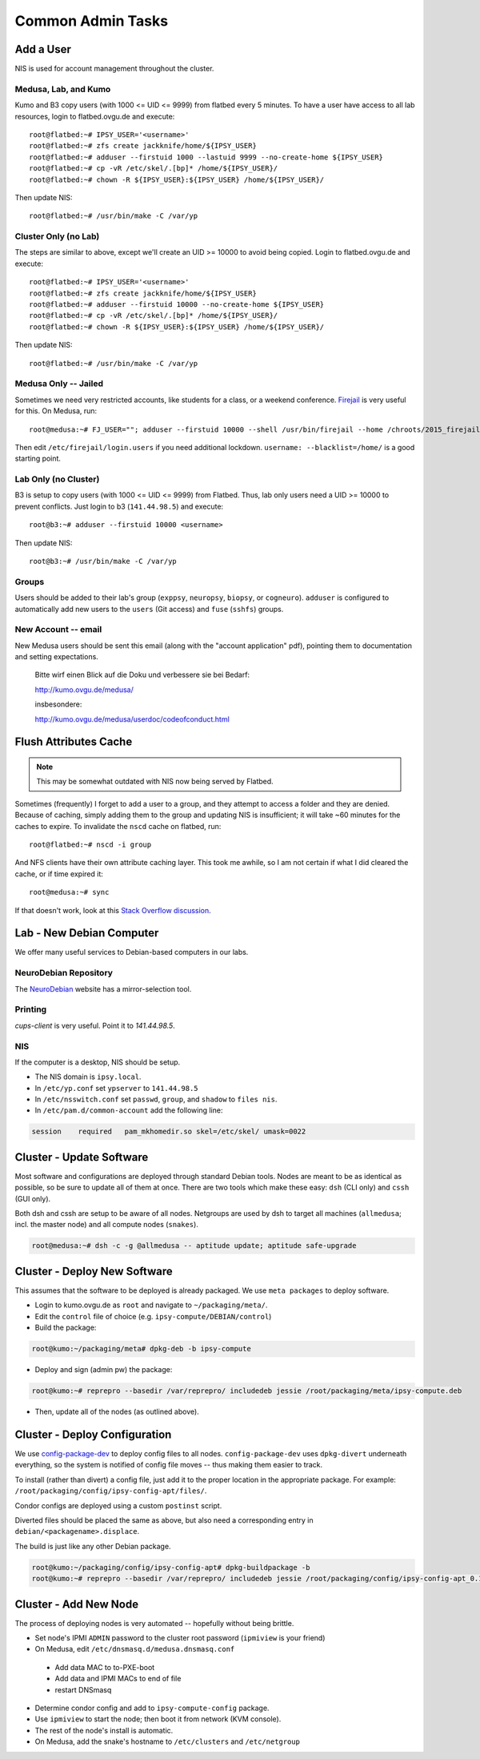 .. -*- mode: rst; fill-column: 79 -*-
.. ex: set sts=4 ts=4 sw=4 et tw=79:

******************
Common Admin Tasks
******************

Add a User
==========
NIS is used for account management throughout the cluster.

Medusa, Lab, and Kumo
---------------------
Kumo and B3 copy users (with 1000 <= UID <= 9999) from flatbed every 5 minutes.
To have a user have access to all lab resources, login to flatbed.ovgu.de and execute::

  root@flatbed:~# IPSY_USER='<username>'
  root@flatbed:~# zfs create jackknife/home/${IPSY_USER}
  root@flatbed:~# adduser --firstuid 1000 --lastuid 9999 --no-create-home ${IPSY_USER}
  root@flatbed:~# cp -vR /etc/skel/.[bp]* /home/${IPSY_USER}/
  root@flatbed:~# chown -R ${IPSY_USER}:${IPSY_USER} /home/${IPSY_USER}/

Then update NIS::

  root@flatbed:~# /usr/bin/make -C /var/yp

Cluster Only (no Lab)
---------------------
The steps are similar to above, except we'll create an UID >= 10000 to avoid
being copied.  Login to flatbed.ovgu.de and execute::

  root@flatbed:~# IPSY_USER='<username>'
  root@flatbed:~# zfs create jackknife/home/${IPSY_USER}
  root@flatbed:~# adduser --firstuid 10000 --no-create-home ${IPSY_USER}
  root@flatbed:~# cp -vR /etc/skel/.[bp]* /home/${IPSY_USER}/
  root@flatbed:~# chown -R ${IPSY_USER}:${IPSY_USER} /home/${IPSY_USER}/

Then update NIS::

  root@flatbed:~# /usr/bin/make -C /var/yp

Medusa Only -- Jailed
---------------------
Sometimes we need very restricted accounts, like students for a class, or a
weekend conference. `Firejail`_ is very useful for this. On Medusa, run::

  root@medusa:~# FJ_USER=""; adduser --firstuid 10000 --shell /usr/bin/firejail --home /chroots/2015_firejail/${FJ_USER} "$FJ_USER"

Then edit ``/etc/firejail/login.users`` if you need additional lockdown.
``username: --blacklist=/home/`` is a good starting point.

.. _Firejail: https://l3net.wordpress.com/projects/firejail/

Lab Only (no Cluster)
---------------------
B3 is setup to copy users (with 1000 <= UID <= 9999) from Flatbed. Thus, lab
only users need a UID >= 10000 to prevent conflicts. Just login to b3
(``141.44.98.5``) and execute::

  root@b3:~# adduser --firstuid 10000 <username>

Then update NIS::

  root@b3:~# /usr/bin/make -C /var/yp

Groups
------
Users should be added to their lab's group (``exppsy``, ``neuropsy``,
``biopsy``, or ``cogneuro``). ``adduser`` is configured to automatically add new
users to the ``users`` (Git access) and ``fuse`` (``sshfs``) groups.

New Account -- email
--------------------
New Medusa users should be sent this email (along with the "account application"
pdf), pointing them to documentation and setting expectations.

    Bitte wirf einen Blick auf die Doku und verbessere sie bei Bedarf:

    http://kumo.ovgu.de/medusa/

    insbesondere:

    http://kumo.ovgu.de/medusa/userdoc/codeofconduct.html

Flush Attributes Cache
======================

.. note:: This may be somewhat outdated with NIS now being served by Flatbed.

Sometimes (frequently) I forget to add a user to a group, and they attempt to
access a folder and they are denied. Because of caching, simply adding them to
the group and updating NIS is insufficient; it will take ~60 minutes for the
caches to expire. To invalidate the ``nscd`` cache on flatbed, run::

  root@flatbed:~# nscd -i group

And NFS clients have their own attribute caching layer. This took me awhile, so
I am not certain if what I did cleared the cache, or if time expired it::

  root@medusa:~# sync

If that doesn't work, look at this `Stack Overflow discussion`_.

.. _Stack Overflow discussion: https://stackoverflow.com/questions/13946852/how-to-flush-nfs-attribute-cache

Lab - New Debian Computer
=========================
We offer many useful services to Debian-based computers in our labs.

NeuroDebian Repository
----------------------
The `NeuroDebian`_ website has a mirror-selection tool.

.. _NeuroDebian: http://neuro.debian.net/#repository-howto

Printing
--------
`cups-client` is very useful. Point it to `141.44.98.5`.

NIS
---
If the computer is a desktop, NIS should be setup.

* The NIS domain is ``ipsy.local``.
* In ``/etc/yp.conf`` set ``ypserver`` to ``141.44.98.5``
* In ``/etc/nsswitch.conf`` set ``passwd``, ``group``, and ``shadow`` to ``files nis``.
* In ``/etc/pam.d/common-account`` add the following line:

.. code-block:: bash

   session    required   pam_mkhomedir.so skel=/etc/skel/ umask=0022

Cluster - Update Software
=========================
Most software and configurations are deployed through standard Debian tools.
Nodes are meant to be as identical as possible, so be sure to update all of them
at once. There are two tools which make these easy: ``dsh`` (CLI only) and
``cssh`` (GUI only).

Both dsh and cssh are setup to be aware of all nodes. Netgroups are used by dsh
to target all machines (``allmedusa``; incl. the master node) and all compute
nodes (``snakes``).

.. code-block:: bash

   root@medusa:~# dsh -c -g @allmedusa -- aptitude update; aptitude safe-upgrade

Cluster - Deploy New Software
=============================
This assumes that the software to be deployed is already packaged. We use ``meta
packages`` to deploy software.

* Login to kumo.ovgu.de as ``root`` and navigate to ``~/packaging/meta/``.
* Edit the ``control`` file of choice (e.g. ``ipsy-compute/DEBIAN/control``)
* Build the package:

.. code-block:: bash

   root@kumo:~/packaging/meta# dpkg-deb -b ipsy-compute

* Deploy and sign (admin pw) the package:

.. code-block:: bash

   root@kumo:~# reprepro --basedir /var/reprepro/ includedeb jessie /root/packaging/meta/ipsy-compute.deb

* Then, update all of the nodes (as outlined above).

Cluster - Deploy Configuration
==============================
We use `config-package-dev`_ to deploy config files to all nodes.
``config-package-dev`` uses ``dpkg-divert`` underneath everything, so the system
is notified of config file moves -- thus making them easier to track.

To install (rather than divert) a config file, just add it to the proper
location in the appropriate package. For example:
``/root/packaging/config/ipsy-config-apt/files/``.

Condor configs are deployed using a custom ``postinst`` script.

Diverted files should be placed the same as above, but also need a corresponding
entry in ``debian/<packagename>.displace``.

The build is just like any other Debian package.

.. code-block:: bash

   root@kumo:~/packaging/config/ipsy-config-apt# dpkg-buildpackage -b
   root@kumo:~# reprepro --basedir /var/reprepro/ includedeb jessie /root/packaging/config/ipsy-config-apt_0.1_all.deb

.. _config-package-dev: http://debathena.mit.edu/config-package-dev/

Cluster - Add New Node
======================
The process of deploying nodes is very automated -- hopefully without being brittle.

* Set node's IPMI ``ADMIN`` password to the cluster root password (``ipmiview`` is your friend)
* On Medusa, edit ``/etc/dnsmasq.d/medusa.dnsmasq.conf``

 - Add data MAC to to-PXE-boot
 - Add data and IPMI MACs to end of file
 - restart DNSmasq

* Determine condor config and add to ``ipsy-compute-config`` package.
* Use ``ipmiview`` to start the node; then boot it from network (KVM console).
* The rest of the node's install is automatic.
* On Medusa, add the snake's hostname to ``/etc/clusters`` and ``/etc/netgroup``

